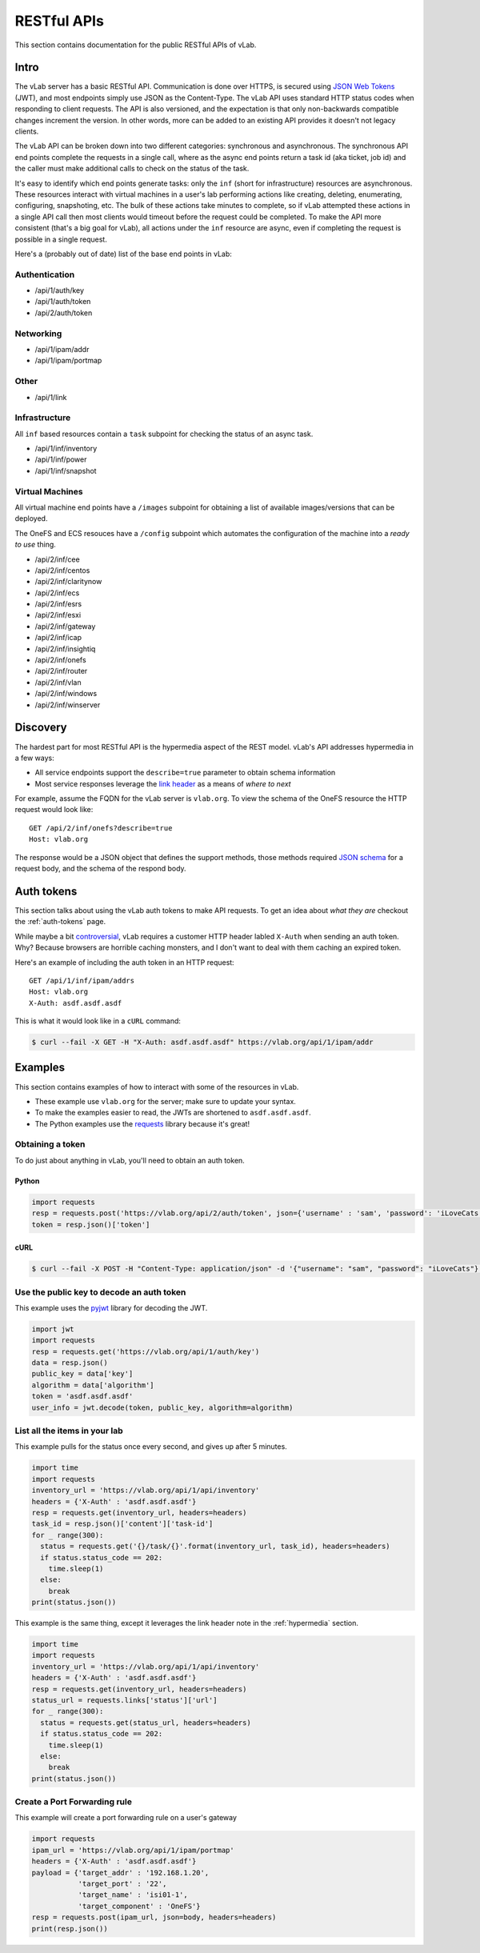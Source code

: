 ############
RESTful APIs
############

This section contains documentation for the public RESTful APIs of vLab.

Intro
=====

The vLab server has a basic RESTful API. Communication is done over HTTPS, is
secured using `JSON Web Tokens <https://jwt.io>`_ (JWT), and most endpoints simply
use JSON as the Content-Type. The vLab API uses standard HTTP status codes when
responding to client requests. The API is also versioned, and the expectation is
that only non-backwards compatible changes increment the version. In other words,
more can be added to an existing API provides it doesn't not legacy clients.

The vLab API can be broken down into two different categories: synchronous and asynchronous.
The synchronous API end points complete the requests in a single call, where as
the async end points return a task id (aka ticket, job id) and the caller must make
additional calls to check on the status of the task.

It's easy to identify which end points generate tasks: only the ``inf``
(short for infrastructure) resources are asynchronous. These resources interact
with virtual machines in a user's lab performing actions like creating, deleting,
enumerating, configuring, snapshoting, etc. The bulk of these actions take minutes
to complete, so if vLab attempted these actions in a single API call then most
clients would timeout before the request could be completed. To make the API more
consistent (that's a big goal for vLab), all actions under the ``inf`` resource
are async, even if completing the request is possible in a single request.


Here's a (probably out of date) list of the base end points in vLab:

Authentication
--------------
- /api/1/auth/key
- /api/1/auth/token
- /api/2/auth/token

Networking
----------
- /api/1/ipam/addr
- /api/1/ipam/portmap

Other
-----
- /api/1/link

Infrastructure
--------------
All ``inf`` based resources contain a ``task`` subpoint for checking the status
of an async task.

- /api/1/inf/inventory
- /api/1/inf/power
- /api/1/inf/snapshot

Virtual Machines
----------------
All virtual machine end points have a ``/images`` subpoint for obtaining a list
of available images/versions that can be deployed.

The OneFS and ECS resouces have a ``/config`` subpoint which automates the
configuration of the machine into a *ready to use* thing.

- /api/2/inf/cee
- /api/2/inf/centos
- /api/2/inf/claritynow
- /api/2/inf/ecs
- /api/2/inf/esrs
- /api/2/inf/esxi
- /api/2/inf/gateway
- /api/2/inf/icap
- /api/2/inf/insightiq
- /api/2/inf/onefs
- /api/2/inf/router
- /api/2/inf/vlan
- /api/2/inf/windows
- /api/2/inf/winserver

.. _hypermedia:

Discovery
=========
The hardest part for most RESTful API is the hypermedia aspect of the REST model.
vLab's API addresses hypermedia in a few ways:

- All service endpoints support the ``describe=true`` parameter to obtain schema information
- Most service responses leverage the `link header <https://tools.ieft.org/html/rfc5988>`_ as a means of *where to next*

For example, assume the FQDN for the vLab server is ``vlab.org``. To view
the schema of the OneFS resource the HTTP request would look like::

  GET /api/2/inf/onefs?describe=true
  Host: vlab.org

The response would be a JSON object that defines the support methods, those methods
required `JSON schema <https://json-schema.org/>`_ for a request body, and the
schema of the respond body.

Auth tokens
===========
This section talks about using the vLab auth tokens to make API requests.
To get an idea about *what they are* checkout the :ref:`auth-tokens` page.

While maybe a bit
`controversial <https://stackoverflow.com/questions/3561381/custom-http-headers-naming-conventions>`_,
vLab requires a customer HTTP header labled ``X-Auth`` when sending an auth token.
Why? Because browsers are horrible caching monsters, and I don't want to deal with
them caching an expired token.

Here's an example of including the auth token in an HTTP request::

    GET /api/1/inf/ipam/addrs
    Host: vlab.org
    X-Auth: asdf.asdf.asdf


This is what it would look like in a ``cURL`` command:

.. code-block:: shell

   $ curl --fail -X GET -H "X-Auth: asdf.asdf.asdf" https://vlab.org/api/1/ipam/addr


Examples
========
This section contains examples of how to interact with some of the resources
in vLab.

- These example use ``vlab.org`` for the server; make sure to update your syntax.
- To make the examples easier to read, the JWTs are shortened to ``asdf.asdf.asdf``.
- The Python examples use the `requests <http://docs.python-requests.org/en/master>`_ library because it's great!


Obtaining a token
-----------------
To do just about anything in vLab, you'll need to obtain an auth token.


Python
^^^^^^

.. code-block:: python

   import requests
   resp = requests.post('https://vlab.org/api/2/auth/token', json={'username' : 'sam', 'password': 'iLoveCats'})
   token = resp.json()['token']

cURL
^^^^

.. code-block:: shell

   $ curl --fail -X POST -H "Content-Type: application/json" -d '{"username": "sam", "password": "iLoveCats"}' https://vlab.org/api/1/auth/token


Use the public key to decode an auth token
------------------------------------------
This example uses the `pyjwt <https://pyjwt.readthedocs.io/en/latest/>`_ 
library for decoding the JWT.

.. code-block:: python

   import jwt
   import requests
   resp = requests.get('https://vlab.org/api/1/auth/key')
   data = resp.json()
   public_key = data['key']
   algorithm = data['algorithm']
   token = 'asdf.asdf.asdf'
   user_info = jwt.decode(token, public_key, algorithm=algorithm)


List all the items in your lab
------------------------------
This example pulls for the status once every second, and gives up after 5 minutes.

.. code-block:: python

  import time
  import requests
  inventory_url = 'https://vlab.org/api/1/api/inventory'
  headers = {'X-Auth' : 'asdf.asdf.asdf'}
  resp = requests.get(inventory_url, headers=headers)
  task_id = resp.json()['content']['task-id']
  for _ range(300):
    status = requests.get('{}/task/{}'.format(inventory_url, task_id), headers=headers)
    if status.status_code == 202:
      time.sleep(1)
    else:
      break
  print(status.json())


This example is the same thing, except it leverages the link header note in the :ref:`hypermedia` section.

.. code-block:: python

  import time
  import requests
  inventory_url = 'https://vlab.org/api/1/api/inventory'
  headers = {'X-Auth' : 'asdf.asdf.asdf'}
  resp = requests.get(inventory_url, headers=headers)
  status_url = requests.links['status']['url']
  for _ range(300):
    status = requests.get(status_url, headers=headers)
    if status.status_code == 202:
      time.sleep(1)
    else:
      break
  print(status.json())


Create a Port Forwarding rule
-----------------------------
This example will create a port forwarding rule on a user's gateway

.. code-block:: python

   import requests
   ipam_url = 'https://vlab.org/api/1/ipam/portmap'
   headers = {'X-Auth' : 'asdf.asdf.asdf'}
   payload = {'target_addr' : '192.168.1.20',
              'target_port' : '22',
              'target_name' : 'isi01-1',
              'target_component' : 'OneFS'}
   resp = requests.post(ipam_url, json=body, headers=headers)
   print(resp.json())
